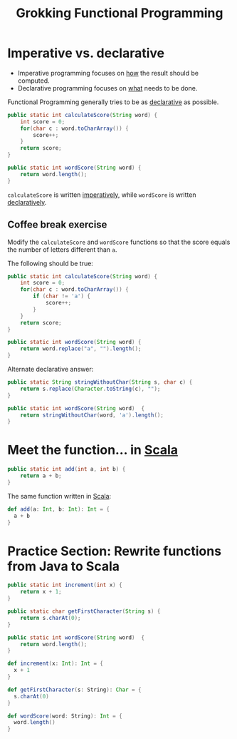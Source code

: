 :PROPERTIES:
:ID:       805a8d3f-4aaa-44d6-b6e6-015316b20981
:END:
#+title: Grokking Functional Programming
#+filetags: :Functional_Programming:Manning_Books:

* Imperative vs. declarative
:PROPERTIES:
:ID:       796de48e-28fa-427e-a12c-40f8e8980502
:END:

- Imperative programming focuses on _how_ the result should be computed.
- Declarative programming focuses on _what_ needs to be done.

Functional Programming generally tries to be as _declarative_ as possible.

#+BEGIN_SRC java
public static int calculateScore(String word) {
    int score = 0;
    for(char c : word.toCharArray()) {
        score++;
    }
    return score;
}

public static int wordScore(String word) {
    return word.length();
}
#+END_SRC

~calculateScore~ is written _imperatively_, while ~wordScore~ is written _declaratively_.

** Coffee break exercise
Modify the ~calculateScore~ and ~wordScore~ functions so that the score equals the number of letters different than ~a~.

The following should be true:

#+BEGIN_COMMENT
calculateScore("imperative") == 9     wordScore("declarative") == 9
calculateScore("no") == 2             wordScore("yes") == 3
#+END_COMMENT

#+BEGIN_SRC java
public static int calculateScore(String word) {
    int score = 0;
    for(char c : word.toCharArray()) {
        if (char != 'a') {
            score++;
        }
    }
    return score;
}

public static int wordScore(String word) {
    return word.replace("a", "").length();
}
#+END_SRC


Alternate declarative answer:

#+BEGIN_SRC java
public static String stringWithoutChar(String s, char c) {
    return s.replace(Character.toString(c), "");
}

public static int wordScore(String word)  {
    return stringWithoutChar(word, 'a').length();
}
#+END_SRC

* Meet the function... in [[id:54edfb9f-3852-44e7-9a53-a56d743d101d][Scala]]

#+BEGIN_SRC java
public static int add(int a, int b) {
    return a + b;
}
#+END_SRC

The same function written in [[id:54edfb9f-3852-44e7-9a53-a56d743d101d][Scala]]:

#+BEGIN_SRC scala
def add(a: Int, b: Int): Int = {
  a + b
}
#+END_SRC


* Practice Section: Rewrite functions from Java to Scala

#+BEGIN_SRC java
public static int increment(int x) {
    return x + 1;
}

public static char getFirstCharacter(String s) {
    return s.charAt(0);
}

public static int wordScore(String word)  {
    return word.length();
}
#+END_SRC

#+BEGIN_SRC scala
def increment(x: Int): Int = {
  x + 1
}

def getFirstCharacter(s: String): Char = {
  s.charAt(0)
}

def wordScore(word: String): Int = {
  word.length()
}
#+END_SRC
